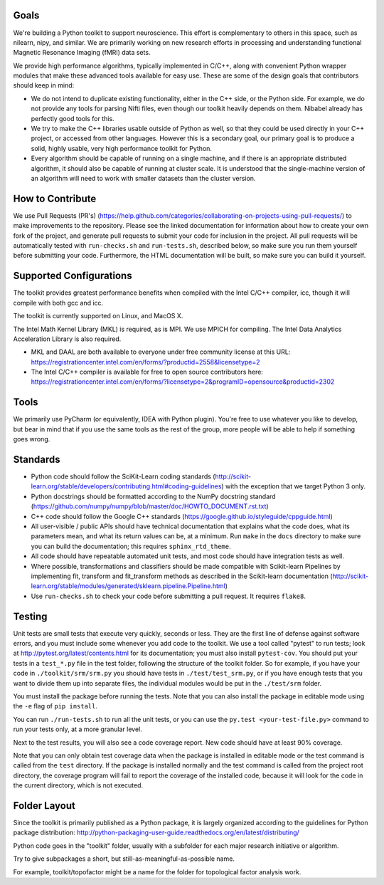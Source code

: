 Goals
=====

We're building a Python toolkit to support neuroscience. This effort is
complementary to others in this space, such as nilearn, nipy, and similar. We
are primarily working on new research efforts in processing and understanding
functional Magnetic Resonance Imaging (fMRI) data sets.

We provide high performance algorithms, typically implemented in C/C++, along
with convenient Python wrapper modules that make these advanced tools available
for easy use. These are some of the design goals that contributors should keep
in mind:

* We do not intend to duplicate existing functionality, either in the C++ side,
  or the Python side. For example, we do not provide any tools for parsing Nifti
  files, even though our toolkit heavily depends on them. Nibabel already has
  perfectly good tools for this.

* We try to make the C++ libraries usable outside of Python as well, so that
  they could be used directly in your C++ project, or accessed from other
  languages. However this is a secondary goal, our primary goal is to produce a
  solid, highly usable, very high performance toolkit for Python.

* Every algorithm should be capable of running on a single machine, and if there
  is an appropriate distributed algorithm, it should also be capable of running
  at cluster scale. It is understood that the single-machine version of an
  algorithm will need to work with smaller datasets than the cluster version.



How to Contribute
=================

We use Pull Requests (PR's)
(https://help.github.com/categories/collaborating-on-projects-using-pull-requests/)
to make improvements to the repository. Please see the linked documentation for
information about how to create your own fork of the project, and generate pull
requests to submit your code for inclusion in the project. All pull requests
will be automatically tested with ``run-checks.sh`` and ``run-tests.sh``,
described below, so make sure you run them yourself before submitting your
code. Furthermore, the HTML documentation will be built, so make sure you can
build it yourself.

Supported Configurations
========================

The toolkit provides greatest performance benefits when compiled with the Intel
C/C++ compiler, icc, though it will compile with both gcc and icc.

The toolkit is currently supported on Linux, and MacOS X.

The Intel Math Kernel Library (MKL) is required, as is MPI. We use MPICH for
compiling. The Intel Data Analytics Acceleration Library is also
required.

* MKL and DAAL are both available to everyone under free community license at
  this URL:
  https://registrationcenter.intel.com/en/forms/?productid=2558&licensetype=2
* The Intel C/C++ compiler is available for free to open source contributors
  here:
  https://registrationcenter.intel.com/en/forms/?licensetype=2&programID=opensource&productid=2302

Tools
=====

We primarily use PyCharm (or equivalently, IDEA with Python plugin). You're free
to use whatever you like to develop, but bear in mind that if you use the same
tools as the rest of the group, more people will be able to help if something
goes wrong.

Standards
=========

* Python code should follow the SciKit-Learn coding standards
  (http://scikit-learn.org/stable/developers/contributing.html#coding-guidelines)
  with the exception that we target Python 3 only.
* Python docstrings should be formatted according to the NumPy docstring
  standard (https://github.com/numpy/numpy/blob/master/doc/HOWTO_DOCUMENT.rst.txt)
* C++ code should follow the Google C++ standards
  (https://google.github.io/styleguide/cppguide.html)
* All user-visible / public APIs should have technical documentation that
  explains what the code does, what its parameters mean, and what its return
  values can be, at a minimum. Run ``make`` in the ``docs`` directory to make
  sure you can build the documentation; this requires ``sphinx_rtd_theme``.
* All code should have repeatable automated unit tests, and most code should
  have integration tests as well.
* Where possible, transformations and classifiers should be made compatible
  with Scikit-learn Pipelines by implementing fit, transform and 
  fit_transform methods as described in the Scikit-learn documentation
  (http://scikit-learn.org/stable/modules/generated/sklearn.pipeline.Pipeline.html)
* Use ``run-checks.sh`` to check your code before submitting a pull request. It
  requires ``flake8``.

Testing
=======

Unit tests are small tests that execute very quickly, seconds or less. They
are the first line of defense against software errors, and you must
include some whenever you add code to the toolkit. We use a tool called "pytest"
to run tests; look at http://pytest.org/latest/contents.html for its
documentation; you must also install ``pytest-cov``. You should put your tests
in a ``test_*.py`` file in the test folder, following the structure of the
toolkit folder. So for example, if you have your code in
``./toolkit/srm/srm.py`` you should have tests in ``./test/test_srm.py``, or if
you have enough tests that you want to divide them up into separate files, the
individual modules would be put in the ``./test/srm`` folder.

You must install the package before running the tests. Note that you can also
install the package in editable mode using the ``-e`` flag of ``pip install``.

You can run ``./run-tests.sh`` to run all the unit tests, or you can use the
``py.test <your-test-file.py>`` command to run your tests only, at a more
granular level.

Next to the test results, you will also see a code coverage report. New code
should have at least 90% coverage.

Note that you can only obtain test coverage data when the package is installed
in editable mode or the test command is called from the ``test`` directory. If
the package is installed normally and the test command is called from the
project root directory, the coverage program will fail to report the coverage
of the installed code, because it will look for the code in the current
directory, which is not executed.

Folder Layout
=============

Since the toolkit is primarily published as a Python package, it is largely
organized according to the guidelines for Python package distribution:
http://python-packaging-user-guide.readthedocs.org/en/latest/distributing/

Python code goes in the "toolkit" folder, usually with a subfolder for each
major research initiative or algorithm.

Try to give subpackages a short, but still-as-meaningful-as-possible name.

For example, toolkit/topofactor might be a name for the folder for topological
factor analysis work.

